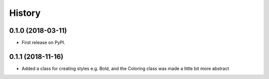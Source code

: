 =======
History
=======

0.1.0 (2018-03-11)
------------------

* First release on PyPI.

0.1.1 (2018-11-16)
------------------

* Added a class for creating styles e.g. Bold, and the Coloring class was made a little bit more abstract
